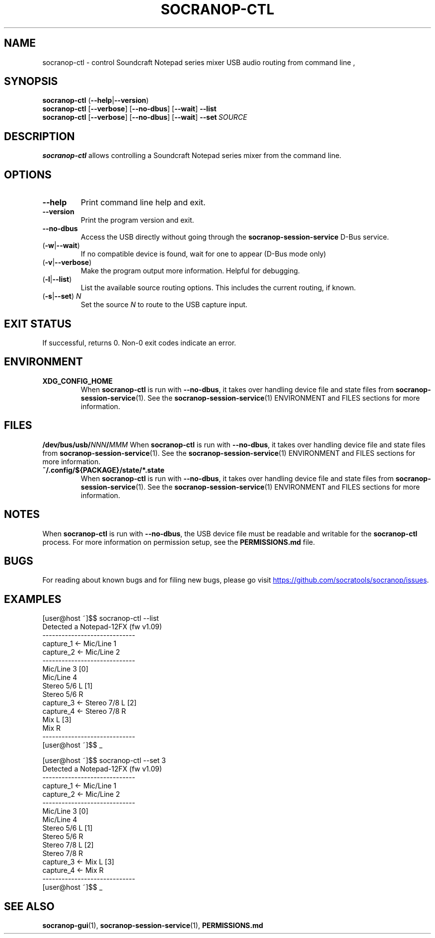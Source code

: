 .\" ======================================================================
.\"
.\" The socranop-ctl(1) man page
.\"
.\" This man page has been (re)written adhering to the following
.\" documentation: man(7), man-pages(7), tbl(1)
.\"
.\" ======================================================================
.\"
.TH SOCRANOP\-CTL 1 "2021\-07\-04" "${PACKAGE} ${VERSION}" "User commands"
.\"
.\" ======================================================================
.\"
.SH NAME
socranop\-ctl \- control Soundcraft Notepad series mixer USB audio routing from command line
.\"
.\" ======================================================================
.\"
,\" usage: socranop-ctl [-h] [--version] [-v] [--no-dbus] [-w] [-l] [-s SET]
.\"
.\" optional arguments:
.\"   -h, --help         show this help message and exit
.\"   --version          show program's version number and exit
.\"   -v, --verbose      Enable more verbose output, largely for debugging
.\"   --no-dbus          Use direct USB device access instead of D-Bus service
.\"                      access
.\"   -w, --wait         If no compatible device is found, wait for one to appear
.\"                      (D-Bus mode only)
.\"   -l, --list         List the available source routing options
.\"   -s SET, --set SET  Set the specified source to route to the USB capture
.\"                      input
.\"
.SH SYNOPSIS
.B "socranop\-ctl"
.RB (\| \-\-help \|| \-\-version \|)
.br
.B "socranop\-ctl"
.RB [\| \-\-verbose \|]
.RB [\| \-\-no\-dbus \|]
.RB [\| \-\-wait \|]
.B \-\-list
.br
.B "socranop\-ctl"
.RB [\| \-\-verbose \|]
.RB [\| \-\-no\-dbus \|]
.RB [\| \-\-wait \|]
.BI \-\-set\  SOURCE
.\"
.\" ======================================================================
.\"
.SH DESCRIPTION
\fBsocranop\-ctl\fR allows controlling a Soundcraft Notepad series
mixer from the command line.
.\"
.\" ======================================================================
.\"
.SH OPTIONS
.TP
.B \-\-help
Print command line help and exit.
.TP
.B \-\-version
Print the program version and exit.
.TP
.B \-\-no\-dbus
Access the USB directly without going through the
.B socranop\-session\-service
D-Bus service.
.TP
.RB (\| \-w | \-\-wait \|)
If no compatible device is found, wait for one to appear (D-Bus mode only)
.TP
.RB (\| \-v | \-\-verbose \|)
Make the program output more information. Helpful for debugging.
.TP
.RB (\| \-l | \-\-list \|)
List the available source routing options. This includes the current routing, if known.
.TP
.RB (\| \-s | \-\-set \|) \ \fIN\fR
Set the source \fIN\fR to route to the USB capture input.
.\"
.\" ======================================================================
.\"
.SH EXIT STATUS
If successful, returns 0. Non-0 exit codes indicate an error.
.\"
.\" ======================================================================
.\"
.SH ENVIRONMENT
.TP
.B XDG_CONFIG_HOME
When \fBsocranop\-ctl\fR is run with \fB\-\-no\-dbus\fR, it takes over handling device file and state files from \fBsocranop\-session\-service\fR(1). See the \fBsocranop\-session\-service\fR(1) ENVIRONMENT and FILES sections for more information.
.\"
.\" ======================================================================
.\"
.SH FILES
.\" The device path is Linux specific
.BI /dev/bus/usb/ NNN / MMM
When \fBsocranop\-ctl\fR is run with \fB\-\-no\-dbus\fR, it takes over handling device file and state files from \fBsocranop\-session\-service\fR(1). See the \fBsocranop\-session\-service\fR(1) ENVIRONMENT and FILES sections for more information.
.TP
.B ~/.config/${PACKAGE}/state/*.state
When \fBsocranop\-ctl\fR is run with \fB\-\-no\-dbus\fR, it takes over handling device file and state files from \fBsocranop\-session\-service\fR(1). See the \fBsocranop\-session\-service\fR(1) ENVIRONMENT and FILES sections for more information.
.\"
.\" ======================================================================
.\"
.SH NOTES
When \fBsocranop\-ctl\fR is run with \fB\-\-no\-dbus\fR, the USB device file must be readable and writable for the \fBsocranop\-ctl\fR process. For more information on permission setup, see the
.\" FIXME: Substitute the proper path to PERMISSIONS.md here.
.B PERMISSIONS.md
file.
.\"
.\" ======================================================================
.\"
.SH BUGS
For reading about known bugs and for filing new bugs, please go visit
.UR https://github.com/socratools/socranop/issues
.UE .
.\"
.\" ======================================================================
.\"
.SH EXAMPLES
.PP
.\" Note that the actual program output contains trailing spaces.
 \" We have removed those for a nicer man page.
    [user@host ~]$$ socranop-ctl --list
    Detected a Notepad-12FX (fw v1.09)
    -----------------------------
    capture_1 <- Mic/Line 1
    capture_2 <- Mic/Line 2
    -----------------------------
                 Mic/Line 3   [0]
                 Mic/Line 4
                 Stereo 5/6 L [1]
                 Stereo 5/6 R
    capture_3 <- Stereo 7/8 L [2]
    capture_4 <- Stereo 7/8 R
                 Mix L        [3]
                 Mix R
    -----------------------------
    [user@host ~]$$ _
.PP
    [user@host ~]$$ socranop-ctl --set 3
    Detected a Notepad-12FX (fw v1.09)
    -----------------------------
    capture_1 <- Mic/Line 1
    capture_2 <- Mic/Line 2
    -----------------------------
                 Mic/Line 3   [0]
                 Mic/Line 4
                 Stereo 5/6 L [1]
                 Stereo 5/6 R
                 Stereo 7/8 L [2]
                 Stereo 7/8 R
    capture_3 <- Mix L        [3]
    capture_4 <- Mix R
    -----------------------------
    [user@host ~]$$ _
.\"
.\" ======================================================================
.\"
.SH SEE ALSO
.BR socranop\-gui (1),
.BR socranop\-session\-service (1),
.\" FIXME: Substitute the proper path to PERMISSIONS.md here.
.B PERMISSIONS.md
.\"
.\" ======================================================================
.\"
.\" THE END (of this man page).
.\"
.\" ======================================================================
.\"
